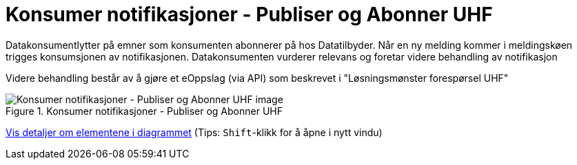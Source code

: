 = Konsumer notifikasjoner - Publiser og Abonner UHF
:wysiwig_editing: 1
ifeval::[{wysiwig_editing} == 1]
:imagepath: ../images/
endif::[]
ifeval::[{wysiwig_editing} == 0]
:imagepath: main@unit-ra:unit-ra-datadeling-datautveksling:
endif::[]
:toc: left
:experimental:
:toclevels: 4
:sectnums:
:sectnumlevels: 9

Datakonsumentlytter på emner som konsumenten abonnerer på hos  Datatilbyder. Når en ny melding kommer i meldingskøen trigges konsumsjonen av notifikasjonen.
Datakonsumenten vurderer relevans og foretar videre behandling av notifikasjon

Videre behandling består av å gjøre et eOppslag (via API) som beskrevet i "Løsningsmønster forespørsel UHF"

.Konsumer notifikasjoner - Publiser og Abonner UHF
image::{imagepath}Konsumer notifikasjoner - Publiser og Abonner UHF.png[alt=Konsumer notifikasjoner - Publiser og Abonner UHF image]


****
xref:main@unit-ra:unit-ra-datadeling-datautveksling:page$Konsumer notifikasjoner - Publiser og Abonner UHF.var.1.adoc[Vis detaljer om elementene i diagrammet] (Tips: kbd:[Shift]-klikk for å åpne i nytt vindu)
****


